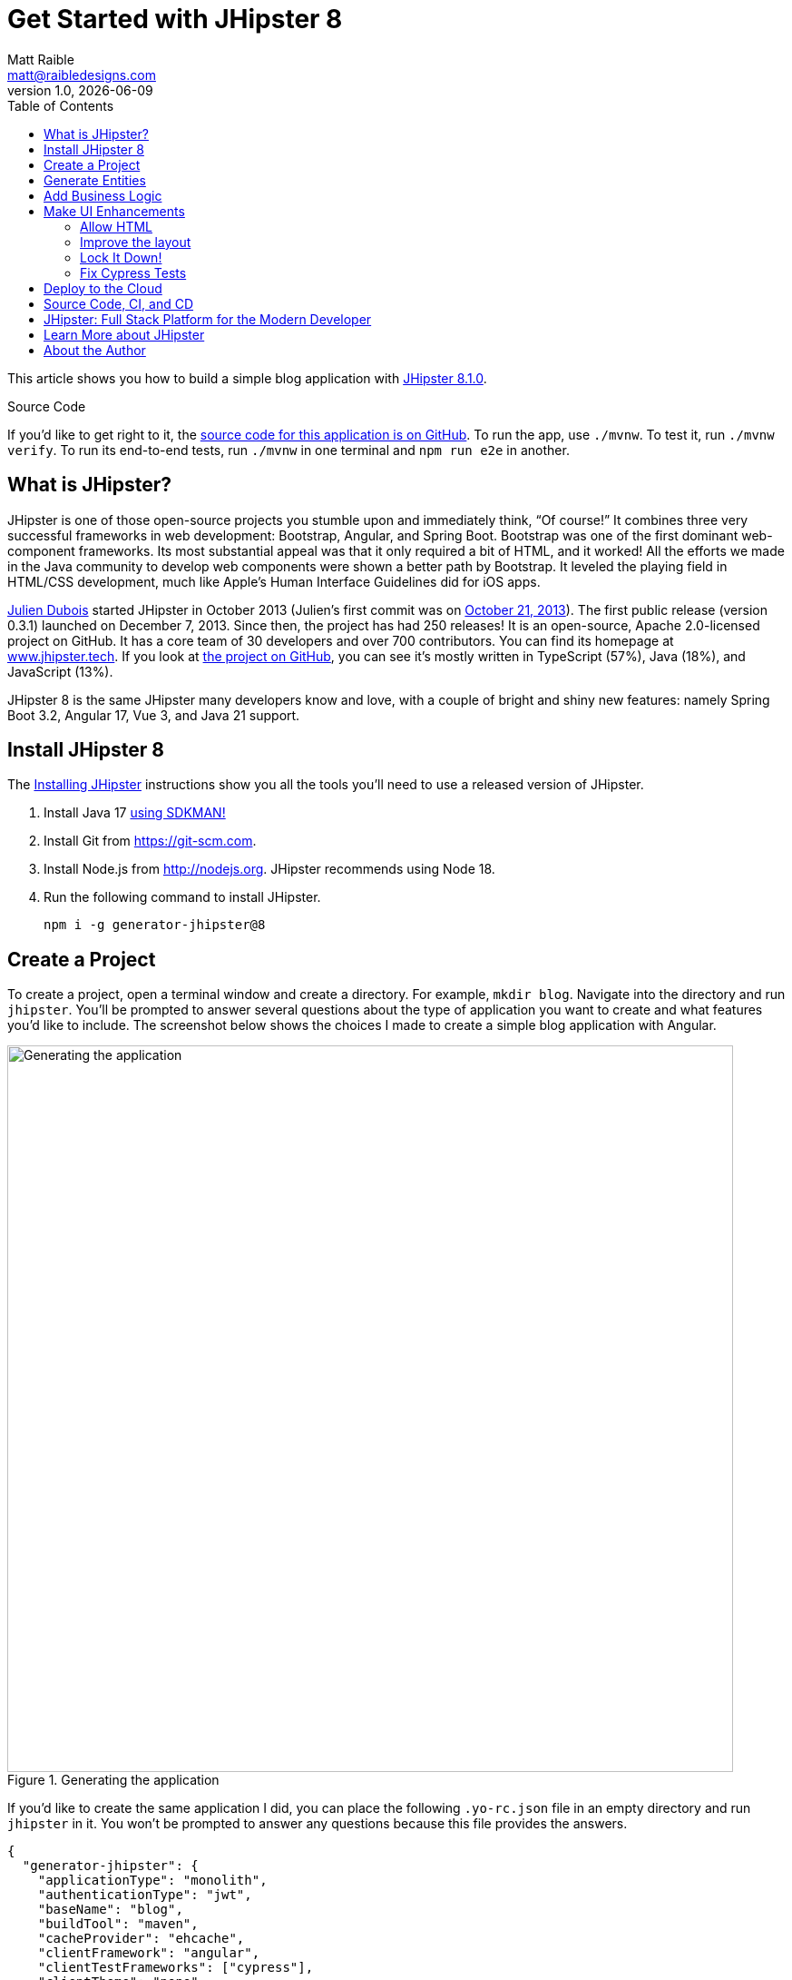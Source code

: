 = Get Started with JHipster 8
:author: Matt Raible
:email:  matt@raibledesigns.com
:revnumber: 1.0
:revdate: {docdate}
:subject: JHipster
:keywords: JHipster, Spring Boot, Bootstrap, Angular, React, Vue
:icons: font
:lang: en
:language: javadocript
:sourcedir: .
ifndef::env-github[]
:icons: font
endif::[]
ifdef::env-github,env-browser[]
:toc: preamble
:toclevels: 2
endif::[]
ifdef::env-github[]
:status:
:outfilesuffix: .adoc
:!toc-title:
:caution-caption: :fire:
:important-caption: :exclamation:
:note-caption: :paperclip:
:tip-caption: :bulb:
:warning-caption: :warning:
endif::[]
:toc:

This article shows you how to build a simple blog application with https://www.jhipster.tech/2023/12/11/jhipster-release-8.1.0.html[JHipster 8.1.0].

ifdef::env-github[]
TIP: It appears you're reading this document on GitHub. If you want a prettier view, install https://chrome.google.com/webstore/detail/asciidoctorjs-live-previe/iaalpfgpbocpdfblpnhhgllgbdbchmia[Asciidoctor.js Live Preview for Chrome], then view the https://raw.githubusercontent.com/mraible/jhipster8-demo/main/README.adoc?toc=left[raw document]. Another option is to use the https://gist.asciidoctor.org/?github-mraible%2Fjhipster8-demo%2Fmain%2F%2FREADME.adoc[DocGist view].
endif::[]

.Source Code
****
If you'd like to get right to it, the https://github.com/mraible/jhipster8-demo[source code for this application is on GitHub]. To run the app, use `./mvnw`. To test it, run `./mvnw verify`. To run its end-to-end tests, run `./mvnw` in one terminal and `npm run e2e` in another.
****

== What is JHipster?

JHipster is one of those open-source projects you stumble upon and immediately think, "`Of course!`" It combines three very successful frameworks in web development: Bootstrap, Angular, and Spring Boot. Bootstrap was one of the first dominant web-component frameworks. Its most substantial appeal was that it only required a bit of HTML, and it worked! All the efforts we made in the Java community to develop web components were shown a better path by Bootstrap. It leveled the playing field in HTML/CSS development, much like Apple's Human Interface Guidelines did for iOS apps.

https://www.julien-dubois.com/[Julien Dubois] started JHipster in October 2013 (Julien's first commit was on https://github.com/jhipster/generator-jhipster/commit/c8630ab7af7b6a99db880b3b0e2403806b7d2436[October 21, 2013]). The first public release (version 0.3.1) launched on December 7, 2013. Since then, the project has had 250 releases! It is an open-source, Apache 2.0-licensed project on GitHub. It has a core team of 30 developers and over 700 contributors. You can find its homepage at https://www.jhipster.tech/[www.jhipster.tech]. If you look at https://github.com/jhipster/generator-jhipster[the project on GitHub], you can see it's mostly written in TypeScript (57%), Java (18%), and JavaScript (13%).

JHipster 8 is the same JHipster many developers know and love, with a couple of bright and shiny new features: namely Spring Boot 3.2, Angular 17, Vue 3, and Java 21 support.

== Install JHipster 8

The http://www.jhipster.tech/installation/[Installing JHipster] instructions show you all the tools you'll need to use a released version of JHipster.

. Install Java 17 https://sdkman.io/[using SDKMAN!]
. Install Git from https://git-scm.com.
. Install Node.js from http://nodejs.org. JHipster recommends using Node 18.
. Run the following command to install JHipster.

    npm i -g generator-jhipster@8

== Create a Project

To create a project, open a terminal window and create a directory. For example, `mkdir blog`. Navigate into the directory and run `jhipster`. You'll be prompted to answer several questions about the type of application you want to create and what features you'd like to include. The screenshot below shows the choices I made to create a simple blog application with Angular.

.Generating the application
image::static/generating-blog.png[Generating the application, 800, scaledwidth=100%]

If you'd like to create the same application I did, you can place the following `.yo-rc.json` file in an empty directory and run `jhipster` in it. You won't be prompted to answer any questions because this file provides the answers.

[source,json]
----
{
  "generator-jhipster": {
    "applicationType": "monolith",
    "authenticationType": "jwt",
    "baseName": "blog",
    "buildTool": "maven",
    "cacheProvider": "ehcache",
    "clientFramework": "angular",
    "clientTestFrameworks": ["cypress"],
    "clientTheme": "none",
    "creationTimestamp": 1702525034689,
    "cypressAudit": true,
    "cypressCoverage": true,
    "databaseType": "sql",
    "devDatabaseType": "h2Disk",
    "devServerPort": 4200,
    "enableGradleEnterprise": null,
    "enableHibernateCache": true,
    "enableSwaggerCodegen": false,
    "enableTranslation": true,
    "entities": ["Blog", "Post", "Tag"],
    "feignClient": false,
    "gradleEnterpriseHost": null,
    "jhipsterVersion": "8.1.0",
    "jwtSecretKey": "YjFjNDdlM2FhMzBlYmMwZTJjNjAxNjg2OWZhOTY1M2Y1YTdlYzk3ZjFiYTBkMmUwODEyMGJiMjYxMGU5Zjg4MDM5ZDhiODkxNjc2NDc0NDMwMzU4NGIxMDBlMGM1MWEyNjAwM2ZjYTRjNmE2ZjM1OTZkN2I5NTU3Yzk0MjU2MTk=",
    "languages": ["en", "es"],
    "lastLiquibaseTimestamp": 1702525214000,
    "messageBroker": false,
    "microfrontend": null,
    "microfrontends": [],
    "nativeLanguage": "en",
    "packageName": "org.jhipster.blog",
    "prodDatabaseType": "postgresql",
    "reactive": false,
    "searchEngine": false,
    "serverPort": null,
    "serverSideOptions": [],
    "serviceDiscoveryType": false,
    "testFrameworks": ["cypress"],
    "websocket": false,
    "withAdminUi": true
  }
}
----

The project creation process will take a couple of minutes to run, depending on your internet connection speed. When it's finished, you should see output like the following.

.Generation success
image::static/generation-success.png[Generation success, 800, scaledwidth=100%]

Run `./mvnw` to start the application and navigate to http://localhost:8080 in your favorite browser. The first thing you'll notice is a hipster explaining how you can sign in or register.

.Default homepage
image::static/default-homepage.png[Default homepage, 800, scaledwidth=100%]

Sign in with username `admin` and password `admin`, and you'll have access to navigate through the **Administration** section. This section offers nice-looking UIs on top of some Spring Boot's many monitoring and configuration features. It also allows you to administer users:

.User management
image::static/user-management.png[User management, 800, scaledwidth=100%]

**Administration** > **Metrics** gives you insights into Application and JVM metrics:

.Application metrics
image::static/app-metrics.png[Application and JVM Metrics, 800, scaledwidth=100%]

**Administration** > **API** allows you to see the Swagger docs associated with its API.

.Swagger docs
image::static/swagger-ui.png[Swagger UI, 800, scaledwidth=100%]

You can run the following command (in a separate terminal window) to run the Cypress tests and confirm everything is working correctly.

----
npm run e2e
----

== Generate Entities

For each entity you want to create, you will need:

* a database table;
* a Liquibase changeset;
* a JPA entity class;
* a Spring Data `JpaRepository` interface;
* a Spring MVC `RestController` class;
* an Angular list component, edit component, service; and
* several HTML pages for each component.

Also, you should have integration tests to verify that everything works and performance tests to confirm that it runs fast. In an ideal world, you'd also have unit tests and integration tests for your Angular code.

The good news is JHipster can generate all of this code for you, including integration tests and performance tests. If you have entities with relationships, it will create the necessary schema to support them (with foreign keys), and the TypeScript and HTML code to manage them. You can also set up validation to require certain fields as well as control their length.

JHipster supports several methods of code generation. The first uses its https://www.jhipster.tech/creating-an-entity/[entity sub-generator]. The entity sub-generator is a command-line tool that prompts you with questions that you answer.

https://start.jhipster.tech/jdl-studio/[JDL-Studio] is a browser-based tool for defining your domain model with JHipster Domain Language (JDL). I like the visual nature of JDL-Studio, so I'll use it for this project.

Below is the entity diagram and JDL code needed to generate a simple blog with blogs, posts, and tags.

.Blog entity diagram
image::static/jdl-studio.png[Blog entity diagram, 800, scaledwidth=100%]

TIP: You can find a few other https://github.com/jhipster/jdl-samples[JDL samples on GitHub].

If you'd like to follow along, copy/paste the contents of the JDL below into a `blog.jdl` file.

.blog.jdl
----
entity Blog {
  name String required minlength(3)
  handle String required minlength(2)
}

entity Post {
  title String required
  content TextBlob required
  date Instant required
}

entity Tag {
  name String required minlength(2)
}

relationship ManyToOne {
  Blog{user(login)} to User with builtInEntity
  Post{blog(name)} to Blog
}

relationship ManyToMany {
  Post{tag(name)} to Tag{post}
}

paginate Post, Tag with infinite-scroll
----

Run the following command to import this file and generate entities, tests, and a UI.

[source,shell]
----
jhipster jdl blog.jdl
----

You'll be prompted to overwrite `src/main/webapp/i18n/en/global.json`. Type **a** to overwrite this file, as well as others.

Restart the application with `/.mvnw`.

You might notice that each entities' list screen is pre-loaded with data. https://github.com/marak/Faker.js/[faker.js] creates this data. To turn it off, edit `src/main/resources/config/application-dev.yml`, search for `faker` and remove it from the `liquibase.contexts` configuration. I made this change in this example's code.

[source,yaml]
----
liquibase:
 # Add 'faker' if you want the sample data to be loaded automatically
 contexts: dev
----

TIP: If you still have data in your list screens after making this change, run `./mvnw clean` to delete the H2 database.

Create a couple of blogs for the existing `admin` and `user` users and a few blog entries.

.Blogs
image::static/blogs.png[Blogs, 800, scaledwidth=100%]

.Entries
image::static/posts.png[Posts, 800, scaledwidth=100%]

From these screenshots, you can see that users can see each other's data and modify it.

== Add Business Logic

TIP: To configure an IDE with your JHipster project, see https://www.jhipster.tech/configuring-ide/[Configuring your IDE]. Instructions exist for Eclipse, IntelliJ IDEA, Visual Studio Code, and NetBeans.

To add more security around blogs and entries, open `BlogResource.java` and find the `getAllBlogs()` method. Change the following line:

[source,java]
.src/main/java/org/jhipster/blog/web/rest/BlogResource.java
----
return blogRepository.findAll();
----

To:

[source,java]
----
return blogRepository.findByUserIsCurrentUser();
----

The `findByUserIsCurrentUser()` method is generated by JHipster in the `BlogRepository` class and allows limiting results by the current user. In `BlogRepository`, add a where clause to the `findAllWithToOneRelationships()` method to limit results by the current user.

[source,java]
.src/main/java/org/jhipster/blog/repository/BlogRepository.java
----
public interface BlogRepository extends JpaRepository<Blog, Long> {
    @Query("select blog from Blog blog where blog.user.login = ?#{authentication.name}")
    List<Blog> findByUserIsCurrentUser();

    // Find all eagerly and limit by current user
    @Query("select blog from Blog blog left join fetch blog.user where blog.user.login = ?#{authentication.name}")
    List<Blog> findAllWithToOneRelationships();
}
----

After making this change, re-compiling `BlogRepository` should trigger a restart of the application thanks to https://docs.spring.io/spring-boot/docs/current/reference/html/using-spring-boot.html#using-boot-devtools[Spring Boot's Developer tools]. If you navigate to http://localhost:8080/blog, you should only see the blog for the current user.

.Admin's blog
image::static/blogs-admin.png[Admin's blog, 800, scaledwidth=100%]

To add this same logic for entries, open `PostResource.java` and find the `getAllPosts()` method. Change the following line:

[source,java]
.src/main/java/org/jhipster/blog/web/rest/PostResource.java
----
page = postRepository.findAll(pageable);
----

To:

[source,java]
----
page = postRepository.findByBlogUserLoginOrderByDateDesc(
    SecurityUtils.getCurrentUserLogin().orElse(null), pageable);
----

Using your IDE, create this method in the `PostRepository` class. It should look as follows:

[source,java]
.src/main/java/org/jhipster/blog/repository/PostRepository.java
----
Page<Post> findByBlogUserLoginOrderByDateDesc(String username, Pageable pageable);
----

While you're in there, add a where clause to the `findAllWithToOneRelationships()` method to limit results by the current user.

[source,java]
.src/main/java/org/jhipster/blog/repository/PostRepository.java
----
@Query(value = "select post from Post post left join fetch post.blog where post.blog.user.login = ?#{authentication.name}", countQuery = "select count(post) from Post post")
Page<Post> findAllWithToOneRelationships(Pageable pageable);
----

Recompile both changed classes and verify that the `user` user only sees the posts you created for them.

.User's entries
image::static/posts-user.png[User's posts, 800, scaledwidth=100%]

Run `npm run e2e` in a new terminal window to confirm everything works as expected.

You might notice that this application doesn't look like a blog, and it doesn't allow HTML in the content field.

== Make UI Enhancements

When doing UI development on a JHipster-generated application, it's nice to see your changes as soon as you save a file. JHipster uses https://www.browsersync.io/[Browsersync] and https://webpack.github.io/[webpack] to power this feature. You enable this feature by running the following command in the `blog` directory.

----
npm start
----

In this section, you'll change the following:

. Change the rendered content field to display HTML
. Change the list of entries to look like a blog

=== Allow HTML

If you enter HTML in the `content` field of a blog post, you'll notice it's escaped on the list screen.

.Escaped HTML
image::static/posts-with-html-escaped.png[Escaped HTML, 800, scaledwidth=100%]

To change this behavior, open `post.component.html` and change the following line:

[source,html]
.src/main/webapp/app/entities/post/list/post.component.html
----
<td>{{ post.content }}</td>
----

To:

[source,html]
----
<td [innerHTML]="post.content"></td>
----

After making this change, you'll see that the HTML is no longer escaped.

.HTML in entries
image::static/posts-with-html.png[Escaped HTML, 800, scaledwidth=100%]

=== Improve the layout

To make the list of entries look like a blog, replace the `@if (posts && posts.length)` block with the following code that uses a stacked layout in a single column.

[source,html]
.src/main/webapp/app/entities/post/list/post.component.html
----
@if (posts && posts.length) {
<div class="table-responsive table-entities" id="entities">
  <div infinite-scroll
       (scrolled)="loadPage(page + 1)"
       [infiniteScrollDisabled]="page - 1 >= links['last']"
       [infiniteScrollDistance]="0">
    @for (post of posts; track trackId) {
    <div data-cy="entityTable">
      <a [routerLink]="['/post', post.id, 'view']" data-cy="entityDetailsButton">
        <h2>{{ post.title }}</h2>
      </a>
      <small>Posted on {{ post.date | formatMediumDatetime }}
        @if (post.blog) {
        <span>in <a [routerLink]="['/blog', post.blog.id, 'view']">{{ post.blog.name }}</a></span>
        }
      </small>
      <div [innerHTML]="post.content"></div>
      <div class="btn-group mb-2 mt-1">
        <button type="submit" [routerLink]="['/post', post.id, 'edit']" class="btn btn-primary btn-sm">
          <fa-icon icon="pencil-alt"></fa-icon>
          <span class="d-none d-md-inline" jhiTranslate="entity.action.edit" data-cy="entityEditButton">Edit</span>
        </button>
        <button type="submit" (click)="delete(post)" class="btn btn-danger btn-sm" data-cy="entityDeleteButton">
          <fa-icon icon="times"></fa-icon>
          <span class="d-none d-md-inline" jhiTranslate="entity.action.delete">Delete</span>
        </button>
      </div>
    </div>
    }
  </div>
</div>
}
----

Now it looks more like a regular blog!

.Blog entries
image::static/blog-entries.png[Blog entries, 800, scaledwidth=100%]

=== Lock It Down!

You can further enhance the security of your API by only allowing users that own a blog (or post) to edit it. Here's some pseudocode to show the logic:

[source,java]
----
Optional<Blog> blog = blogRepository.findById(id);
if (<blog.user does not match current user>) {
    throw new ResponseStatusException(HttpStatus.FORBIDDEN, "error.http.403");
}
return ResponseUtil.wrapOrNotFound(blog);
----

Below is the patched `BlogResource.java` with additional logic in each method to prevent data tampering.

[source,patch]
----
Index: src/main/java/org/jhipster/blog/web/rest/BlogResource.java
IDEA additional info:
Subsystem: com.intellij.openapi.diff.impl.patch.CharsetEP
<+>UTF-8
===================================================================
diff --git a/src/main/java/org/jhipster/blog/web/rest/BlogResource.java b/src/main/java/org/jhipster/blog/web/rest/BlogResource.java
--- a/src/main/java/org/jhipster/blog/web/rest/BlogResource.java	(revision cec781478967455ce85659b5e188005fdfb0df91)
+++ b/src/main/java/org/jhipster/blog/web/rest/BlogResource.java	(date 1702532770536)
@@ -9,13 +9,16 @@
 import java.util.Optional;
 import org.jhipster.blog.domain.Blog;
 import org.jhipster.blog.repository.BlogRepository;
+import org.jhipster.blog.security.SecurityUtils;
 import org.jhipster.blog.web.rest.errors.BadRequestAlertException;
 import org.slf4j.Logger;
 import org.slf4j.LoggerFactory;
 import org.springframework.beans.factory.annotation.Value;
+import org.springframework.http.HttpStatus;
 import org.springframework.http.ResponseEntity;
 import org.springframework.transaction.annotation.Transactional;
 import org.springframework.web.bind.annotation.*;
+import org.springframework.web.server.ResponseStatusException;
 import tech.jhipster.web.util.HeaderUtil;
 import tech.jhipster.web.util.ResponseUtil;

@@ -53,6 +56,9 @@
         if (blog.getId() != null) {
             throw new BadRequestAlertException("A new blog cannot already have an ID", ENTITY_NAME, "idexists");
         }
+        if (!blog.getUser().getLogin().equals(SecurityUtils.getCurrentUserLogin().orElse(""))) {
+            throw new ResponseStatusException(HttpStatus.FORBIDDEN);
+        }
         Blog result = blogRepository.save(blog);
         return ResponseEntity
             .created(new URI("/api/blogs/" + result.getId()))
@@ -80,10 +86,12 @@
         if (!Objects.equals(id, blog.getId())) {
             throw new BadRequestAlertException("Invalid ID", ENTITY_NAME, "idinvalid");
         }
-
         if (!blogRepository.existsById(id)) {
             throw new BadRequestAlertException("Entity not found", ENTITY_NAME, "idnotfound");
         }
+        if (blog.getUser() != null && !blog.getUser().getLogin().equals(SecurityUtils.getCurrentUserLogin().orElse(""))) {
+            throw new ResponseStatusException(HttpStatus.FORBIDDEN);
+        }

         Blog result = blogRepository.save(blog);
         return ResponseEntity
@@ -115,10 +123,12 @@
         if (!Objects.equals(id, blog.getId())) {
             throw new BadRequestAlertException("Invalid ID", ENTITY_NAME, "idinvalid");
         }
-
         if (!blogRepository.existsById(id)) {
             throw new BadRequestAlertException("Entity not found", ENTITY_NAME, "idnotfound");
         }
+        if (blog.getUser() != null && !blog.getUser().getLogin().equals(SecurityUtils.getCurrentUserLogin().orElse(""))) {
+            throw new ResponseStatusException(HttpStatus.FORBIDDEN);
+        }

         Optional<Blog> result = blogRepository
             .findById(blog.getId())
@@ -166,6 +176,11 @@
     public ResponseEntity<Blog> getBlog(@PathVariable("id") Long id) {
         log.debug("REST request to get Blog : {}", id);
         Optional<Blog> blog = blogRepository.findOneWithEagerRelationships(id);
+        if (blog.isPresent()) {
+            blog
+                .filter(b -> b.getUser() != null && b.getUser().getLogin().equals(SecurityUtils.getCurrentUserLogin().orElse("")))
+                .orElseThrow(() -> new ResponseStatusException(HttpStatus.FORBIDDEN));
+        }
         return ResponseUtil.wrapOrNotFound(blog);
     }

@@ -178,6 +193,10 @@
     @DeleteMapping("/{id}")
     public ResponseEntity<Void> deleteBlog(@PathVariable("id") Long id) {
         log.debug("REST request to delete Blog : {}", id);
+        Optional<Blog> blog = blogRepository.findById(id);
+        blog
+            .filter(b -> b.getUser() != null && b.getUser().getLogin().equals(SecurityUtils.getCurrentUserLogin().orElse("")))
+            .orElseThrow(() -> new ResponseStatusException(HttpStatus.FORBIDDEN));
         blogRepository.deleteById(id);
         return ResponseEntity
             .noContent()

----

You'll need to make similar changes in `PostResource.java`. See https://github.com/mraible/jhipster8-demo/commit/773afc06e52c04947858e46fb3f318e5526e1f2f[this commit] for all the changes that you'll need in these two classes, as well as their integration tests.

=== Fix Cypress Tests

The changes you just made to limit data visibility will cause Cypress end-to-end tests to fail. To fix them, you need to change from selecting the last user to selecting the `admin` user. Open `blog.cy.ts` and change the `blogSample` object to have a user assigned to it.

[source,ts]
.src/test/javascript/cypress/e2e/entity/blog.cy.ts
----
const blogSample = { name: 'lunch optimistically', handle: 'unrealistic', user: { id: 2, login: username }}
----

You'll also need to update the `should create an instance of Blog` test at the bottom. Right after the handle value assertion, select a user.

```ts
cy.get('[data-cy="user"]').select(username);
```

Then, change `post.cy.ts` to update the test that creates a new post. This change adds a new blog that the post can relate to.

[source,diff]
----
Index: src/test/javascript/cypress/e2e/entity/post.cy.ts
IDEA additional info:
Subsystem: com.intellij.openapi.diff.impl.patch.CharsetEP
<+>UTF-8
===================================================================
diff --git a/src/test/javascript/cypress/e2e/entity/post.cy.ts b/src/test/javascript/cypress/e2e/entity/post.cy.ts
--- a/src/test/javascript/cypress/e2e/entity/post.cy.ts	(revision 773afc06e52c04947858e46fb3f318e5526e1f2f)
+++ b/src/test/javascript/cypress/e2e/entity/post.cy.ts	(date 1702538556467)
@@ -35,7 +35,16 @@
         method: 'DELETE',
         url: `/api/posts/${post.id}`,
       }).then(() => {
-        post = undefined;
+        if (post.blog.id) {
+          cy.authenticatedRequest({
+            method: 'DELETE',
+            url: `/api/blogs/${post.blog.id}`,
+          }).then(() => {
+            post = undefined;
+          });
+        } else {
+          post = undefined;
+        }
       });
     }
   });
@@ -76,6 +85,17 @@

     describe('with existing value', () => {
       beforeEach(() => {
+        cy.visit('blog');
+        cy.get(entityCreateButtonSelector).click();
+        cy.get('[data-cy="name"]').type('User blog');
+        cy.get('[data-cy="handle"]').type(username);
+        cy.get('[data-cy="user"]').select(username);
+        cy.get(entityCreateSaveButtonSelector).click();
+        cy.get('.alert-success > pre').then($value => {
+          const blogId = /\b(\w+)$/.exec($value.text())[1];
+          postSample.blog = { id: blogId, user: { id: 2, login: username } };
+        });
+
         cy.authenticatedRequest({
           method: 'POST',
           url: '/api/posts',
@@ -169,6 +189,7 @@
       cy.get(`[data-cy="date"]`).type('2023-12-13T09:56');
       cy.get(`[data-cy="date"]`).blur();
       cy.get(`[data-cy="date"]`).should('have.value', '2023-12-13T09:56');
+      cy.get('[data-cy="blog"]').select(1);

       cy.get(entityCreateSaveButtonSelector).click();
----

Run `npm run e2e` to confirm everything works as expected.

== Deploy to the Cloud

A JHipster application can be deployed anywhere a Spring Boot application can be deployed.

JHipster ships with support for deploying to https://www.jhipster.tech/heroku/[Heroku], https://www.jhipster.tech/kubernetes/[Kubernetes], https://www.jhipster.tech/aws/[AWS], and https://www.jhipster.tech/azure/[Azure]. I'm using Heroku in this example because it doesn't cost me anything to host it.

When you prepare a JHipster application for production, it's recommended to use the pre-configured "`production`" profile. With Maven, you can package your application by specifying the `prod` profile when building.

----
./mvnw -Pprod verify
----

The production profile is used to build an optimized JavaScript client. You can invoke this using webpack by running `npm run webapp:build:prod`. The production profile also configures gzip compression with a servlet filter, cache headers, and monitoring via https://micrometer.io/[Micrometer]. If you have a http://graphite.wikidot.com/[Graphite] server configured in your `application-prod.yml` file, your application will automatically send metrics data to it.

To deploy this application to Heroku, I logged in to my account using `heroku login` from the command line. I already had the https://devcenter.heroku.com/articles/heroku-cli[Heroku CLI] installed.

[source,shell]
----
$ heroku login
heroku: Press any key to open up the browser to login or q to exit:
Opening browser to https://cli-auth.heroku.com/auth/cli/browser/d96960ff-82ce-457f-...
Logging in... done
Logged in as matt@raibledesigns.com
----

I ran `jhipster heroku` as recommended in the http://www.jhipster.tech/heroku/[Deploying to Heroku] documentation. I used the name "`jhipster8-demo`" for my application when prompted. I selected "`Git (compile on Heroku)`" as the type of deployment and "`Java 21`".

When prompted to overwrite `pom.xml`, I typed **a**.

[source,shell]
----
$ jhipster heroku

Creating Heroku application and setting up Node environment
INFO! Creating jhipster-8-demo...
INFO!  done
INFO! https://jhipster-8-demo-f6a16321e44c.herokuapp.com/ | https://git.heroku.com/jhipster-8-demo.git

Provisioning addons

Provisioning database addon heroku-postgresql
Creating heroku-postgresql on ⬢ jhipster-8-demo... ~$0.007/hour (max $5/month)
Database has been created and is available
 ! This database is empty. If upgrading, you can transfer
 ! data from another database with pg:copy

Created postgresql-tapered-19571 as DATABASE_URL
Use heroku addons:docs heroku-postgresql to view documentation

Creating Heroku deployment files
✔ applying multi-step templates
✔ prettier configuration files committed to disk
✔ updating package.json dependencies versions
    force .yo-rc.json
    force .jhipster/Blog.json
   create Procfile
    force .jhipster/Post.json
   create system.properties
    force .jhipster/Tag.json
 conflict pom.xml
? Overwrite pom.xml? (ynarxdeH)

...

INFO! remote:        [INFO] ------------------------------------------------------------------------
INFO! remote:        [INFO] BUILD SUCCESS
INFO! remote:        [INFO] ------------------------------------------------------------------------
INFO! remote:        [INFO] Total time:  02:36 min
INFO! remote:        [INFO] Finished at: 2023-12-14T07:31:34Z
INFO! remote:        [INFO] ------------------------------------------------------------------------
INFO! remote: -----> Discovering process types
INFO! remote:        Procfile declares types -> web
INFO! remote:
INFO! remote: -----> Compressing...
INFO! remote:        Done: 135.9M
INFO! remote: -----> Launching...
INFO! remote:  !     The following add-ons were automatically provisioned: . These add-ons may incur additional cost, which is prorated to the second. Run `heroku addons` for more info.
INFO! remote:        Released v6
INFO! remote:        https://jhipster-8-demo-f6a16321e44c.herokuapp.com/ deployed to Heroku
INFO! remote:
INFO! remote: Verifying deploy... done.
INFO! updating local tracking ref 'refs/remotes/heroku/main'
INFO! To https://git.heroku.com/jhipster-8-demo.git
INFO! *	HEAD:refs/heads/main	[new branch]
INFO! Done

Your app should now be live. To view it run
	heroku open
And you can view the logs with this command
	heroku logs --tail
After application modification, redeploy it with
	jhipster heroku

Congratulations, JHipster execution is complete!
If you find JHipster useful consider sponsoring the project https://www.jhipster.tech/sponsors/

Thanks for using JHipster!
Execution time: 4 min. 9 s.
----

I ran `heroku open`, logged as `admin`, and was pleased to see it worked!

.JHipster 8 Demo on Heroku
image::static/jhipster8-demo-heroku.png[JHipster 8 Demo on Heroku, 800, scaledwidth=100%]

== Source Code, CI, and CD

The source code for this project is available on GitHub at https://github.com/mraible/jhipster8-demo[mraible/jhipster8-demo].

https://github.com/features/actions[GitHub Actions] is continually testing this project with configuration from its https://github.com/mraible/jhipster8-demo/blob/main/.github/workflows/main.yml[`.github/workflows/main.yml`] file. This file was generated using `jhipster ci-cd` and everything https://github.com/mraible/jhipster8-demo/pull/1[passed on the first try]! To make this work, I had to copy my Heroku API key from my https://dashboard.heroku.com/account[account dashboard]. Then, I added it in GitHub > **Settings** > **Secrets and Variables** > **Actions** > **Repository secrets**, naming it `HEROKU_API_KEY`.

It's a good idea to keep your dependencies up-to-date for security reasons. I recommend using https://dependabot.com/[Dependabot] and adding a `.github/dependabot.yml` file with the following YAML:

[source,yaml]
----
version: 2
updates:
  - package-ecosystem: "github-actions"
    directory: "/"
    schedule:
      interval: "weekly"
  - package-ecosystem: "npm"
    directory: "/"
    schedule:
      interval: "weekly"
  - package-ecosystem: "maven"
    directory: "/"
    schedule:
      interval: "weekly"
----

== JHipster: Full Stack Platform for the Modern Developer

I hope you've enjoyed learning how JHipster can help you develop modern web applications! It's a nifty project, with an easy-to-use entity generator, a pretty UI, and many Spring Boot best-practice patterns. The project team follows six simple https://www.jhipster.tech/policies/[policies], paraphrased here:

1. The development team votes on policies.
2. JHipster uses technologies with their default configurations as much as possible.
3. Only add options when there is sufficient added value in the generated code.
4. Use strict versions for third-party libraries.
5. Provide similar user/developer experience across different options.
6. Developer experience can take precedence over other policies.

These policies help the project maintain its sharp edge and streamline its development process. If you have features you'd like to add or if you'd like to refine existing features, you can https://github.com/jhipster/generator-jhipster[watch the project on GitHub] and https://github.com/jhipster/generator-jhipster/blob/main/CONTRIBUTING.md[help with its development] and support. We're always looking for help!

Now that you've learned how to use Angular, Bootstrap, and Spring Boot with JHipster, go forth and develop great applications!

TIP: Developing microservices with JHipster is possible too! See https://auth0.com/blog/micro-frontends-for-java-microservices/[Micro Frontends for Java Microservices] to learn how.

== Learn More about JHipster

To learn more about JHipster and all it has to offer, look no further than my https://jhipster-book.org[JHipster Mini-Book]. You can also https://www.jhipster.tech/[visit the JHipster website].

Follow https://twitter.com/jhipster[@jhipster] on Twitter for release announcements, articles, new features, and upcoming talks.

== About the Author

**Matt Raible** is a web developer, Java Champion, and Developer Advocate Architect at https://developer.auth0.com[Okta]. Matt is a frequent contributor to open source and a big fan of Java, GraalVM, IntelliJ, TypeScript, Angular, and Spring Boot. When he's not slinging code with open source frameworks, he likes to ski and raft with his family, drive his classic VWs, and enjoy craft beer.

Matt writes on the https://auth0.com/blog/authors/matt-raible/[Auth0 blog], for https://www.infoq.com/profile/Matt-Raible/[InfoQ], and on his https://raibledesigns.com/[personal blog]. You can find him on Twitter https://twitter.com/mraible[@mraible] and LinkedIn https://linkedin.com/in/mraible[@in/mraible].
